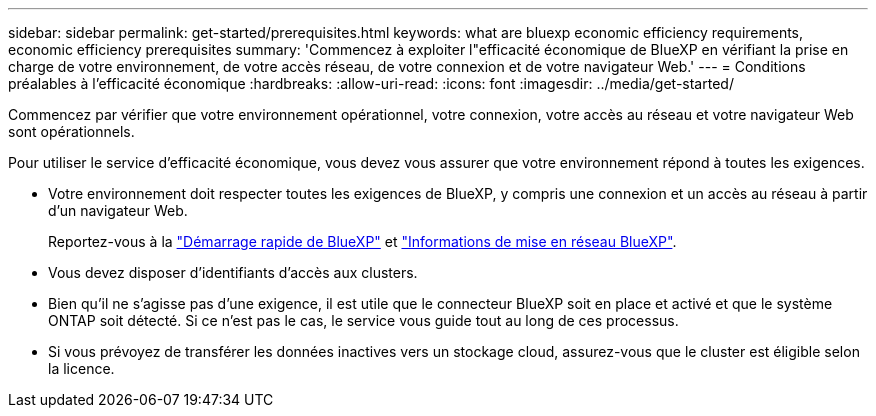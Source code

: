 ---
sidebar: sidebar 
permalink: get-started/prerequisites.html 
keywords: what are bluexp economic efficiency requirements, economic efficiency prerequisites 
summary: 'Commencez à exploiter l"efficacité économique de BlueXP en vérifiant la prise en charge de votre environnement, de votre accès réseau, de votre connexion et de votre navigateur Web.' 
---
= Conditions préalables à l'efficacité économique
:hardbreaks:
:allow-uri-read: 
:icons: font
:imagesdir: ../media/get-started/


[role="lead"]
Commencez par vérifier que votre environnement opérationnel, votre connexion, votre accès au réseau et votre navigateur Web sont opérationnels.

Pour utiliser le service d'efficacité économique, vous devez vous assurer que votre environnement répond à toutes les exigences.

* Votre environnement doit respecter toutes les exigences de BlueXP, y compris une connexion et un accès au réseau à partir d'un navigateur Web.
+
Reportez-vous à la https://docs.netapp.com/us-en/cloud-manager-setup-admin/task-quick-start-standard-mode.html["Démarrage rapide de BlueXP"^] et https://docs.netapp.com/us-en/cloud-manager-setup-admin/reference-networking-saas-console.html["Informations de mise en réseau BlueXP"^].

* Vous devez disposer d'identifiants d'accès aux clusters.
* Bien qu'il ne s'agisse pas d'une exigence, il est utile que le connecteur BlueXP soit en place et activé et que le système ONTAP soit détecté. Si ce n'est pas le cas, le service vous guide tout au long de ces processus.
* Si vous prévoyez de transférer les données inactives vers un stockage cloud, assurez-vous que le cluster est éligible selon la licence.

